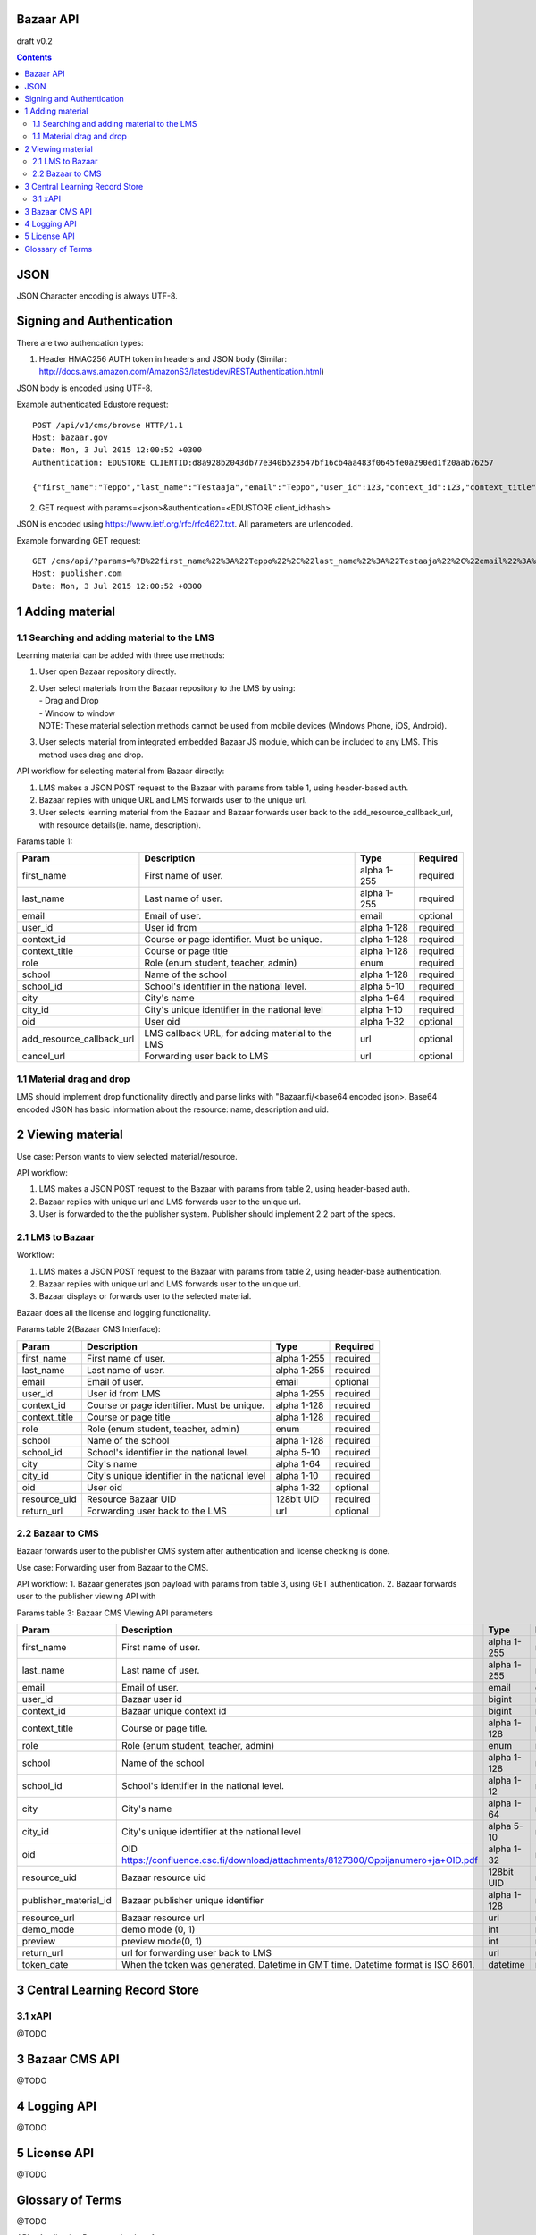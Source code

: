 
Bazaar API
=========================

draft v0.2

.. contents::


JSON
====

JSON Character encoding is always UTF-8. 

Signing and Authentication 
==========================

There are two authencation types:

1. Header HMAC256 AUTH token in headers and JSON body (Similar: http://docs.aws.amazon.com/AmazonS3/latest/dev/RESTAuthentication.html)

JSON body is encoded using UTF-8.

Example authenticated Edustore request:: 
   
   POST /api/v1/cms/browse HTTP/1.1
   Host: bazaar.gov
   Date: Mon, 3 Jul 2015 12:00:52 +0300
   Authentication: EDUSTORE CLIENTID:d8a928b2043db77e340b523547bf16cb4aa483f0645fe0a290ed1f20aab76257

   {"first_name":"Teppo","last_name":"Testaaja","email":"Teppo","user_id":123,"context_id":123,"context_title":"DETAILS","role":"student","school":"Koulu","school_id":1235,"city":"Helsinki","city_id":"0123456-7","oid":null,"add_resource_callback_url":"","cancel_callback_url":""}

2. GET request with params=<json>&authentication=<EDUSTORE client_id:hash>

JSON is encoded using https://www.ietf.org/rfc/rfc4627.txt. All parameters are urlencoded.

Example forwarding GET request::

  GET /cms/api/?params=%7B%22first_name%22%3A%22Teppo%22%2C%22last_name%22%3A%22Testaaja%22%2C%22email%22%3A%22Teppo%22%2C%22user_id%22%3A123%2C%22context_i  d%22%3A123%2C%22context_title%22%3A%22DETAILS%22%2C%22role%22%3A%22student%22%2C%22school%22%3A%22Koulu%22%2C%22school_id%22%3A1235%2C%22city%22%3A%22Helsinki%22%2  C%22city_id%22%3A%220123456-7%22%2C%22resource_uid%22%3A%22123-123-13-123%22%2C%22return_url%22%3A%22https%3A%5C%2F%5C%2Flms.gov%5C%2F%22%2C%22created%22%3A%222015  -9-17T15%3A46%3A04%2B03%3A00%22%7D&authentication=EDUSTORE+CLIENTID%3Ad8a928b2043db77e340b523547bf16cb4aa483f0645fe0a290ed1f20aab76257 HTTP/1.1
  Host: publisher.com
  Date: Mon, 3 Jul 2015 12:00:52 +0300
  


1 Adding material
==============================


1.1 Searching and adding material to the LMS
--------------------------------------------

Learning material can be added with three use methods:

1. User open Bazaar repository directly.
2. | User select materials from the Bazaar repository to the LMS by using: 
   | - Drag and Drop
   | - Window to window
   | NOTE: These material selection methods cannot be used from mobile devices (Windows Phone, iOS, Android). 
3. User selects material from integrated embedded Bazaar JS module, which can be included to any LMS. This method uses drag and drop.


API workflow for selecting material from Bazaar directly:

1. LMS makes a JSON POST request to the Bazaar with params from table 1, using header-based auth.
2. Bazaar replies with unique URL and LMS forwards user to the unique url.  
3. User selects learning material from the Bazaar and Bazaar forwards user back to the add_resource_callback_url, with resource details(ie. name, description).

Params table 1:

==========================  ================================================ ============ =========
Param                       Description                                      Type         Required
==========================  ================================================ ============ =========
first_name                  First name of user.                              alpha 1-255   required
last_name                   Last name of user.                               alpha 1-255   required
email                       Email of user.                                   email         optional
user_id                     User id from                                     alpha 1-128   required
context_id                  Course or page identifier. Must be unique.       alpha 1-128   required
context_title               Course or page title                             alpha 1-128   required
role                        Role (enum student, teacher, admin)              enum          required
school                      Name of the school                               alpha 1-128   required
school_id                   School's identifier in the national level.       alpha 5-10    required
city                        City's name                                      alpha 1-64    required
city_id                     City's unique identifier in the national level   alpha 1-10    required
oid                         User oid                                         alpha 1-32    optional
add_resource_callback_url   LMS callback URL, for adding material to the LMS url           optional
cancel_url                  Forwarding user back to  LMS                     url           optional
==========================  ================================================ ============ =========



1.1 Material drag and drop
--------------------------

LMS should implement drop functionality directly and parse links with "Bazaar.fi/<base64 encoded json>.
Base64 encoded JSON has basic information about the resource: name, description and uid.


2 Viewing material 
===================

Use case:
Person wants to view selected material/resource. 

API workflow:

1. LMS makes a JSON POST request to the Bazaar with params from table 2, using header-based auth.
2. Bazaar replies with unique url and LMS forwards user to the unique url.  
3. User is forwarded to the the publisher system. Publisher should implement 2.2 part of the specs.


2.1 LMS to Bazaar
--------------------

Workflow:

1. LMS makes a JSON POST request to the Bazaar with params from table 2, using header-base authentication.
2. Bazaar replies with unique url and LMS forwards user to the unique url.  
3. Bazaar displays or forwards user to the selected material.

Bazaar does all the license and logging functionality.

Params table 2(Bazaar CMS Interface):

==========================  ================================================  ============  =========
Param                       Description                                       Type           Required
==========================  ================================================  ============  =========
first_name                  First name of user.                               alpha 1-255   required
last_name                   Last name of user.                                alpha 1-255   required
email                       Email of user.                                    email         optional
user_id                     User id from LMS                                  alpha 1-255   required
context_id                  Course or page identifier. Must be unique.        alpha 1-128   required
context_title               Course or page title                              alpha 1-128   required
role                        Role (enum student, teacher, admin)               enum          required
school                      Name of the school                                alpha 1-128   required
school_id                   School's identifier in the national level.        alpha 5-10    required
city                        City's name                                       alpha 1-64    required
city_id                     City's unique identifier in the national level    alpha 1-10    required
oid                         User oid                                          alpha 1-32    optional
resource_uid                Resource Bazaar UID                               128bit UID    required
return_url                  Forwarding user back to the LMS                   url           optional
==========================  ================================================  ============  =========


2.2 Bazaar to CMS
-------------------

Bazaar forwards user to the publisher CMS system after authentication and license checking is done. 

Use case:
Forwarding user from Bazaar to the CMS.

API workflow:
1. Bazaar generates json payload with params from table 3, using GET authentication.
2. Bazaar forwards user to the publisher viewing API with 

Params table 3: Bazaar CMS Viewing API parameters

==========================  ==================================================================================  ============ ========
Param                       Description                                                                         Type         Required
==========================  ==================================================================================  ============ ========
first_name                  First name of user.                                                                 alpha 1-255  required
last_name                   Last name of user.                                                                  alpha 1-255  required       
email                       Email of user.                                                                      email        optional 
user_id                     Bazaar user id                                                                      bigint       required
context_id                  Bazaar unique context id                                                            bigint       required                                               
context_title               Course or page title.                                                               alpha 1-128  required
role                        Role (enum student, teacher, admin)                                                 enum         required
school                      Name of the school                                                                  alpha 1-128  required
school_id                   School's identifier in the national level.                                          alpha 1-12   required
city                        City's name                                                                         alpha 1-64   required
city_id                     City's unique identifier at the national level                                      alpha 5-10   required  
oid                         OID https://confluence.csc.fi/download/attachments/8127300/Oppijanumero+ja+OID.pdf  alpha 1-32   required
resource_uid                Bazaar resource uid                                                                 128bit UID   required
publisher_material_id       Bazaar publisher unique identifier                                                  alpha 1-128  required
resource_url                Bazaar resource url                                                                 url          required
demo_mode                   demo mode (0, 1)                                                                    int          required 
preview                     preview mode(0, 1)                                                                  int          required
return_url                  url for forwarding user back to LMS                                                 url          required
token_date                  When the token was generated. Datetime in GMT time. Datetime format is ISO 8601.    datetime     required
==========================  ==================================================================================  ============ ========




3 Central Learning Record Store 
================================

3.1 xAPI
--------



@TODO




3 Bazaar CMS API
==================

@TODO

4 Logging API
=============

@TODO


5 License API
=============

@TODO


Glossary of Terms
=================

@TODO

API = Application Programming Interface

URL = Uniform Resource Identifier

LMS = Learning Management System

CMS = Content Management System

JSON = JavaScript Object Notation

JS = JavaScript
